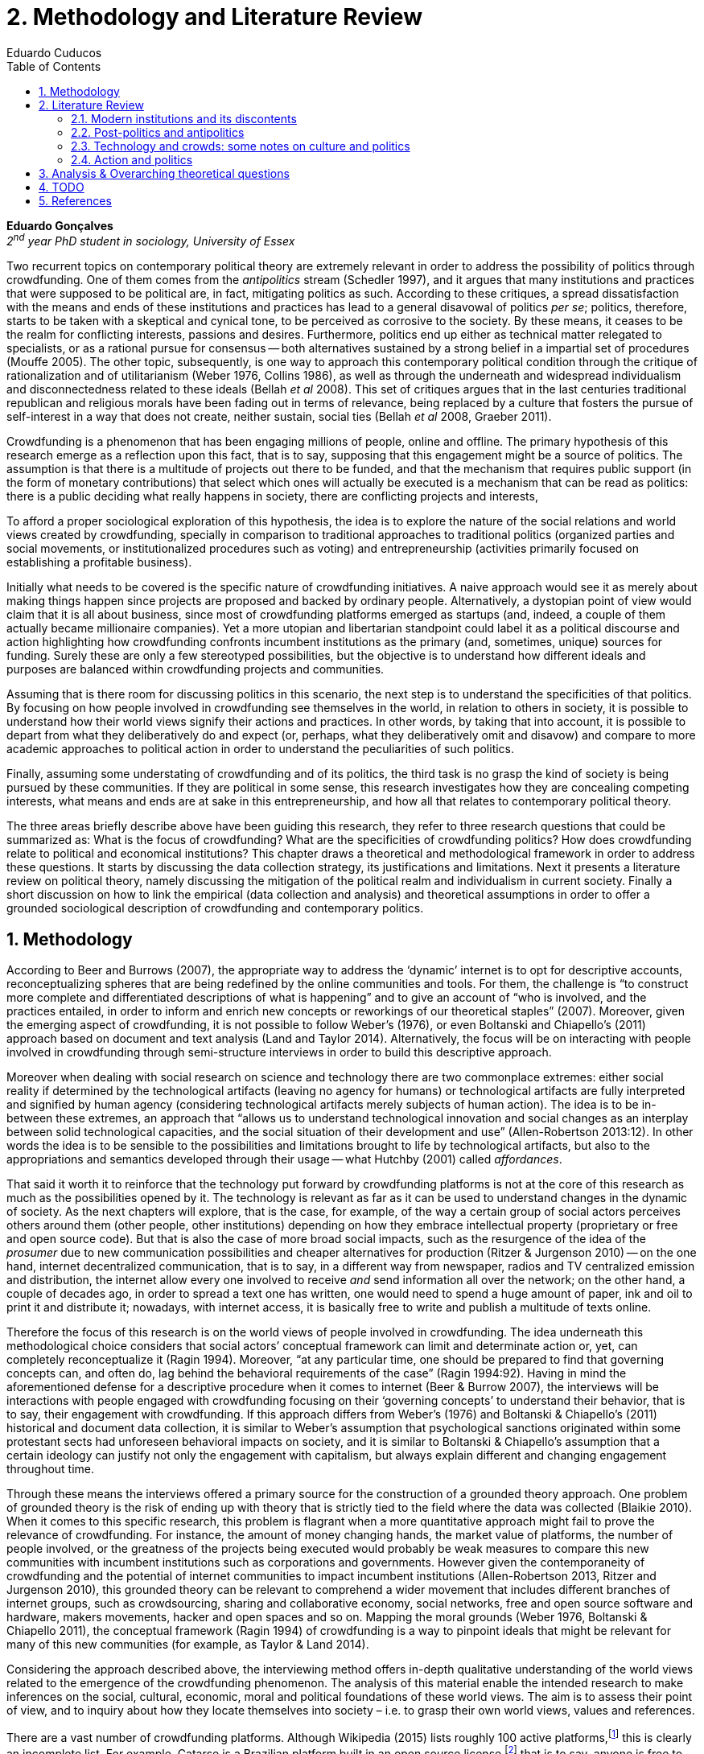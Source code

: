 = 2. Methodology and Literature Review
Eduardo Cuducos
:homepage: http://cuducos.me
:numbered:
:toc:
:sectanchors:
:icons: font

*Eduardo Gonçalves* +
_2^nd^ year PhD student in sociology, University of Essex_

Two recurrent topics on contemporary political theory are extremely relevant in order to address the possibility of politics through crowdfunding. One of them comes from the _antipolitics_ stream (Schedler 1997), and it argues that many institutions and practices that were supposed to be political are, in fact, mitigating politics as such. According to these critiques, a spread dissatisfaction with the means and ends of these institutions and practices has lead to a general disavowal of politics _per se_; politics, therefore, starts to be taken with a skeptical and cynical tone, to be perceived as corrosive to the society. By these means, it ceases to be the realm for conflicting interests, passions and desires. Furthermore, politics end up either as technical matter relegated to specialists, or as a rational pursue for consensus -- both alternatives sustained by a strong belief in a impartial set of procedures (Mouffe 2005). The other topic, subsequently, is one way to approach this contemporary political condition through the critique of rationalization and of utilitarianism (Weber 1976, Collins 1986), as well as through the underneath and widespread individualism and disconnectedness related to these ideals (Bellah _et al_ 2008). This set of critiques argues that in the last centuries traditional republican and religious morals have been fading out in terms of relevance, being replaced by a culture that fosters the pursue of self-interest in a way that does not create, neither sustain, social ties (Bellah _et al_ 2008, Graeber 2011).

Crowdfunding is a phenomenon that has been engaging millions of people, online and offline. The primary hypothesis of this research emerge as a reflection upon this fact, that is to say, supposing that this engagement might be a source of politics. The assumption is that there is a multitude of projects out there to be funded, and that the mechanism that requires public support (in the form of monetary contributions) that select which ones will actually be executed is a mechanism that can be read as politics: there is a public deciding what really happens in society, there are conflicting projects and interests, 

To afford a proper sociological exploration of this hypothesis, the idea is to explore the nature of the social relations and world views created by crowdfunding, specially in comparison to traditional approaches to traditional politics (organized parties and social movements, or institutionalized procedures such as voting) and entrepreneurship (activities primarily focused on establishing a profitable business). 

Initially what needs to be covered is the specific nature of crowdfunding initiatives. A naive approach would see it as merely about making things happen since projects are proposed and backed by ordinary people. Alternatively, a dystopian point of view would claim that it is all about business, since most of crowdfunding platforms emerged as startups (and, indeed, a couple of them actually became millionaire companies). Yet a more utopian and libertarian standpoint could label it as a political discourse and action highlighting how crowdfunding confronts incumbent institutions as the primary (and, sometimes, unique) sources for funding. Surely these are only a few stereotyped possibilities, but the objective is to understand how different ideals and purposes are balanced within crowdfunding projects and communities.

Assuming that is there room for discussing politics in this scenario, the next step is to understand the specificities of that politics. By focusing on how people involved in crowdfunding see themselves in the world, in relation to others in society, it is possible to understand how their world views signify their actions and practices. In other words, by taking that into account, it is possible to depart from what they deliberatively do and expect (or, perhaps, what they deliberatively omit and disavow) and compare to more academic approaches to political action in order to understand the peculiarities of such politics. 

Finally, assuming some understating of crowdfunding and of its politics, the third task is no grasp the kind of society is being pursued by these communities. If they are political in some sense, this research investigates how they are concealing competing interests, what means and ends are at sake in this entrepreneurship, and how all that relates to contemporary political theory.

The three areas briefly describe above have been guiding this research, they refer to three research questions that could be summarized as: What is the focus of crowdfunding? What are the specificities of crowdfunding politics? How does crowdfunding relate to political and economical institutions?  This chapter draws a theoretical and methodological framework in order to address these questions. It starts by discussing the data collection strategy, its justifications and limitations. Next it presents a literature review on political theory, namely discussing the mitigation of the political realm and individualism in current society. Finally a short discussion on how to link the empirical (data collection and analysis) and theoretical assumptions in order to offer a grounded sociological description of crowdfunding and contemporary politics.

== Methodology

According to Beer and Burrows (2007), the appropriate way to address the ‘dynamic’ internet is to opt for descriptive accounts, reconceptualizing spheres that are being redefined by the online communities and tools. For them, the challenge is “to construct more complete and differentiated descriptions of what is happening” and to give an account of “who is involved, and the practices entailed, in order to inform and enrich new concepts or reworkings of our theoretical staples” (2007). Moreover, given the emerging aspect of crowdfunding, it is not possible to follow Weber’s (1976), or even Boltanski and Chiapello’s (2011) approach based on document and text analysis (Land and Taylor 2014). Alternatively, the focus will be on interacting with people involved in crowdfunding through semi-structure interviews in order to build this descriptive approach.

Moreover when dealing with social research on science and technology there are two commonplace extremes: either social reality if determined by the technological artifacts (leaving no agency for humans) or technological artifacts are fully interpreted and signified by human agency (considering technological artifacts merely subjects of human action). The idea is to be in-between these extremes, an approach that “allows us to understand technological innovation and social changes as an interplay between solid technological capacities, and the social situation of their development and use” (Allen-Robertson 2013:12). In other words the idea is to be sensible to the possibilities and limitations brought to life by technological artifacts, but also to the appropriations and semantics developed through their usage -- what Hutchby (2001) called _affordances_.

That said it worth it to reinforce that the technology put forward by crowdfunding platforms is not at the core of this research as much as the possibilities opened by it. The technology is relevant as far as it can be used to understand changes in the dynamic of society. As the next chapters will explore, that is the case, for example, of the way a certain group of social actors perceives others around them (other people, other institutions) depending on how they embrace intellectual property (proprietary or free and open source code). But that is also the case of more broad social impacts, such as the resurgence of the idea of the _prosumer_  due to new communication possibilities and cheaper alternatives for production (Ritzer & Jurgenson 2010) -- on the one hand, internet decentralized communication, that is to say, in a different way from newspaper, radios and TV centralized emission and distribution, the internet allow every one involved to receive _and_ send information all over the network; on the other hand, a couple of decades ago, in order to spread a text one has written, one would need to spend a huge amount of paper, ink and oil to print it and distribute it; nowadays, with internet access, it is basically free to write and publish a multitude of texts online.

Therefore the focus of this research is on the world views of people involved in crowdfunding. The idea underneath this methodological choice considers that social actors’ conceptual framework can limit and determinate action or, yet, can completely reconceptualize it (Ragin 1994). Moreover, “at any particular time, one should be prepared to find that governing concepts can, and often do, lag behind the behavioral requirements of the case” (Ragin 1994:92). Having in mind the aforementioned defense for a descriptive procedure when it comes to internet (Beer & Burrow 2007), the interviews will be interactions with people engaged with crowdfunding focusing on their ‘governing concepts’ to understand their behavior, that is to say, their engagement with crowdfunding. If this approach differs from Weber’s (1976) and Boltanski & Chiapello’s (2011) historical and document data collection, it is similar to Weber’s assumption that psychological sanctions originated within some protestant sects had unforeseen behavioral impacts on society, and it is similar to Boltanski & Chiapello’s assumption that a certain ideology can justify not only the engagement with capitalism, but always explain different and changing engagement throughout time.

Through these means the interviews offered a primary source for the construction of a grounded theory approach. One problem of grounded theory is the risk of ending up with theory that is strictly tied to the field where the data was collected (Blaikie 2010). When it comes to this specific research, this problem is flagrant when a more quantitative approach might fail to prove the relevance of crowdfunding. For instance, the amount of money changing hands, the market value of platforms, the number of people involved, or the greatness of the projects being executed would probably be weak measures to compare this new communities with incumbent institutions such as corporations and governments. However given the contemporaneity of crowdfunding and the potential of internet communities to impact incumbent institutions (Allen-Robertson 2013, Ritzer and Jurgenson 2010), this grounded theory can be relevant to comprehend a wider movement that includes different branches of internet groups, such as crowdsourcing, sharing and collaborative economy, social networks, free and open source software and hardware, makers movements, hacker and open spaces and so on. Mapping the moral grounds (Weber 1976, Boltanski & Chiapello 2011), the conceptual framework (Ragin 1994) of crowdfunding is a way to pinpoint ideals that might be relevant for many of this new communities (for example, as Taylor & Land 2014).

Considering the approach described above, the interviewing method offers in-depth qualitative understanding of the world views related to the emergence of the crowdfunding phenomenon. The analysis of this material enable the intended research to make inferences on the social, cultural, economic, moral and political foundations of these world views. The aim is to assess their point of view, and to inquiry about how they locate themselves into society – i.e. to grasp their own world views, values and references.

There are a vast number of crowdfunding platforms. Although Wikipedia (2015) lists roughly 100 active platforms,footnote:[Roughly one year ago, in May 2014, this same Wikipedia article listed only 60 crowdfunding platforms.] this is clearly an incomplete list. For example, Catarse is a Brazilian platform built in an open source license,footnote:[Catarse (2015a) operates under MIT License.] that is to say, anyone is free to use their source code to build a new platform. According to Catarse’s wiki (2015b) there are 15 active platforms based on their source code (roughly half of them operating in other countries than Brazil, such as USA, Canada, Denmark and Argentina). Most of them (including Catarse itself) are not included in the Wikipedia’s list. This adds a new layer for reflection upon the interviews of this research: how to grasp the variety of platforms (and, probably, of different purposes behind them) during this qualitative investigation. In order to get in touch with as many world views as possible, two main strategies were adopt during the search for interviewees.

First, the interviews were held with three different profiles: platforms founders and staff, people submitting projects to these platforms (project creators), and people backing – and spreading the word about – these projects (project supporters). For each founder or staff interviewed, the idea is to interview two project creators and three project supporters. Therefore, the idea is to get the point of views from different roles within the crowdfunding community. Surely these numbers are more targets than clearcut objectives, specially because every founder is also a project supporter (and, most of the times, a project creator), and most project creators usually have backed some project before. But having in mind these three profiles allows the analysis to move from an arguably idealistic point of view (whether it is business or common good based, just to mention two opposing examples) of founders, for example, to more pragmatic standpoints for project supporters.

Second, there are three main characteristics of crowdfunding platforms to be taken into account. This characteristics are related to how platforms design the business model for the projects they host, to the way the they deal with their own intellectual property, and to the curatorial layer defined by their terms of service. Some details about four of these platforms might help to illustrate these points: Indiegogo, the first crowdfunding platform,  and one of the most widely known; Kickstarter, the so called largest crowdfunding platform in the world;footnote:[The “largest” is read over the news without an objective measure or comparison with other platforms (e.g. Canadian Press, 2013). Anyhow Kickstarter’s numbers are eye-catching: almost 1 billion dollar dollars pledged, more than 55 thousand projects funded, more than 5 million backers, i.e. people who supported at least one project (Kickstarter 2014).] Catarse, the first one launched open source; and Patreon, the first one to offer a recurring funding scheme (instead of one-off contribution to a specific and dated project, the idea is to support an on going project with smaller recurrent contributions).footnote:[In terms of the kind of projects hosted by these platforms, all of them are very open. Even if they were created with some kind of public or projects in mind (for example, Indiegogo and Kickstarter primarily focus was on creative projects, while Patreon and Catarse focuses are one on artistic and cultural projects), they are open enough to host projects that vary considerably: from movies and music, to software and hardware technology development, including sports, civic actions, political organization, and education. Hence the three characteristics taken into account are more internal to the organization of the platforms than to the contents visible online for the ordinary user.]

When it comes to their business models, the basic difference between the Indiegogo, Kickstarter and Catarse is that the first one charges a higher fee (a percentage over the total value pledged), but the project creator can collect the money pledged even if the target is not reached – this model is known as ‘keep-it-all.’ On the other hand, the other two charge a smaller fee (also a percentage over the total value pledged), but if the project target is not reached, all the money returns to the backers and no fees are collected (nor any funds is passed to the project creator) – this model is known as ‘all-or-nothing.’ Crowdfunding campaigns under this last model tends to engage not only the project creator, but also its supporters – i.e. the role of spreading the word about the campaign is crucial to make the funds be collected. Finally, Patreon inaugurated the idea of a ‘recurring’ contribution: as aforementioned, instead of backing a very specific project, usually with a higher amount (for example, 20 dollars for the recording of a music album), the idea is to contribute with smaller amounts to an ongoing project (for example, 2 dollars per month for a certain musician, or 2 dollars each time this musician uploads a new song). If the ‘all-or-nothing’ scheme is said to foster engagement, this engagement tends to fade away once the project is finished (in the example, when the recorded album is delivered). Alternatively, the ‘recurrent’ method would extend the engagement between project creators and its supporters for an undefined period of time, but arguably, a less intense engagement as it lacks a specific deadline and target.

Catarse is the only platform among this group that is open source; the other three platforms are based on proprietary software. Interestingly there was a huge difficulty in reaching someone from Kickstarter to be interviewed for this research. Also several interviewees (from other platforms) told the very same story: Kickstarter do not talk with ‘copycats’, as one interviewee told me. If Indiegogo, Kickstarter and Patreon, by protecting their code, suggest that they operate as more traditional business, protecting the engine of their business and looking for customers (project creators as well as users to support them) -- and, regarding Kickstarter, eventually getting involved in judicial cases around patents for their ‘all-or-nothing’ crowdfunding model (Purewal 2011) -- Catarse departs from an heterodox market philosophy, offering its source code openly, and with no apparent fear that some ‘copycat’ would represent a risk to them. In fact, Catarse developers seem to express the completely opposite idea: they are seem helpful with other developers using their source code (they are very active in their collaborative channels: their open repository and their open mail list dedicated to developers). To be sure the idea is not to deterministically affirm that embracing the option for proprietary software is tied with less friendly behavior with others in the field of crowdfunding, but to take that into account. For instance,  one of Catarse’s main programmers told me that there were some conversations between Catarse and  Indiegogo in which they considering to merge Indiegogo’s code base with Catarse’s one. Even if the merging had never occurred, different stories might point in different directions, requiring the analytical phase to pay attention to specific combination of characteristics that can afford to explain this different behaviors.

Finally, considering the curation, Kickstarter, Catarse and Patreon tend to have a more prominent curatorial layer: people from the platform tend to work together with the project creators. The focus is on refining the content to be published, in order to assure that the project has good chances of being funded -- that is the difference between having a thicket or a garden, as some interviewees put. Indiegogo, in that sense, is more open and users can submit projects without the explicit platform ‘seal of approval.’

In that sense, these three characterises -- intellectual property (proprietary or open source software), business model (keep-it-all, all-or-nothing, recurrent), and content policy (a more open, or a more controlling curatorial layer) -- are key points to link the more open word views sustained that the interviewees might recur to to the core concepts in case: individualism and disconnectedness, and, from the, to address the contemporary condition for politics. Moreover, this initial group of platforms cover crowdfunding in different countries. Patreon is mostly and USA platform, while Catarse is mostly focused in Brazil. Kickstarter was launched officially in the USA, the UK and Canada (Canadian Press 2013). And Indiegogo (2012) hosts projects from all over the world, working with five different currencies (American Dollars, Canadian Dollars, Australian Dollars, Euros and British Pounds). However, in addition to these four platforms, several other have their own peculiarities, offering different points of view that should be considered for the sake of this research -- for example Cinese, a Brazilian crowdfunding platform focused on meaningful meetings supporting non-traditional learning, Beacon, a platform for independent writers and journalists to get recurrent contributions and for the readers to have access to all their archive, or MedStartr, a platform based on Catarse’s source code, built exclusively to crowdfund medical projects (their lead is to promote medical innovation according to ordinary people interests). By focusing on a sample distribution that cover different combinations regarding  different people profile, the three characteristics regarding intellectual property, business model and content policy, and the variety of niche initiatives, this research tend to cover different backgrounds, cultures, demographics and geographic differences.

The sampling and data collection phase starts with the publicly available channels to contact the platforms: email, contact form, social media etc. I will be reaching them, explaining the purpose of the research and asking for collaboration. If they opt to cooperate, I can ask for interviews, and also ask if they can help me in recruiting within their users (project creators and supporters). For some of the platforms, I have no other access to them – this is the case of Indiegogo, Kickstarter and Beacon. If they refuse to cooperate, the alternative is turn to other crowdfunding platforms in order to keep a good sample distribution according  the variables discussed in the last paragraphs. However, for the other platforms, I have already better access to data – this is the case of Catarse, Cinese, MedStartr and Patreon. For these platforms I have friends, or friends of friends, that can put me in touch with founders, current or former staff, project creators and project supporters. There is the risk of bias, but it can be minimized since the contacts mentioned in the last paragraphs will be the trigger to a snowball process, that is to say, I will ask them if they are happy to suggest someone else to be interviewed, making me reach people outside my regular network, and expanding the sample from there.footnote:[It is worth it to disclosure that I have projects crowdfunded through Catarse and Nós.vc (a platform similar to Cinese), and I have also contirbuted to projects on Catarse, Nós.vc, Kickstarter and Patreon. Contacts from these projects will not be considered for this research in order to minimize bias.]

The focus of the semi-structured interviews will be to comprehend the point of view of the interviewees about society, business, politics and economics – especially (but not restricted to) when it comes to crowdfunding. In order to better grasp these views, the first part of interviews will not focus on crowdfunding, but on the interviewees’ perceptions of themselves within society – i.e. how they position themselves facing a given cultural, political and economic context. Yet this initial part will cover the interviewee’s aspirations and ideals when it comes to the social context. The idea is to adopt a funnel-shape questioning technique, narrowing down the subject (namely, crowdfunding) towards the final part of the interaction. By these means, the participants might get to the specific subject spontaneously. Consequently, the role of the interviewer is to conduct the interviewee in such direction only if certain topics do not emerge in that more spontaneous way (Kvale and Brinkmann 2009). Therefore it is expected that the first part of the interviews covers aspects such as the interviewees’ general opinion on government, on corporations, on civic organizations, on political views and attitudes. The intention is to get these aspects linked with their personal initiatives (linked to crowdfunding) without intervention, i.e. without stimulating the interviewee to relate them to crowdfunding. This technique is employed to avoid the risk of making the interviewee stick to one or other concept just because the interviewer mentioned it – and not because it was already part of the interviewee’s own point of view (Kvale and Brinkmann 2009).

Next the semi-structured interviews may vary among different profiles of interviewees. The next phase of the funnel is the interviewees’ relationship with a certain crowdfunding platform. For founders and managers, the conversation will focus on how they situate their business within society, their choice to found, or work for, a crowdfunding enterprise. For project creators, the exploration will shift towards the reasons why they opt to count on a crowdfunding instead of other funding possibilities. For supporters, the focus will be on what has driven them to take part in crowdfunding campaigns.

Finally, after objectively introducing the topic of crowdfunding, the last block of the interview will address the opinions and views of the interviewee about crowdfunding in a broader sense. The investigation will inquiry about what interviewees expect from crowdfunding, how they position it with ‘traditional’ social sphere (such as business, politics or culture), and yet check a more aspirational approach, in order to grasp their collective and individual expectations related to crowdfunding mechanisms.

The interviews, when possible, will be held in person (when financially possible) or remotely (using telephone, VoIP or video conference). The context that will be lacking in the remote interviews is not considered to represent a relevant loss of data in this particular case as (among other reasons) most of our participants are expected to be well articulated and used to express themselves in public (they will be entrepreneurs who found and manage online platforms, or they put their own projects online to public, or yet they voluntarily engage with these projects, spreading the word about it). The content of the interviews will be recorded (according to the consent of the interviewee), transcribed and analyzed. It will be up to the interviewee to be anonymized or not. Next the focus will be on the coding and condensation of meaning. The idea is to condensate the most relevant units, and use the coding to categorize the bits of information. This qualitative analysis technique will lead to a grounded theory approach (Kvale and Brinkmann 2009). The next step will be to triangulate this content with other sources, with data collected from the platforms themselves and from the interviewees’ online profiles. This process allows a contextual interpretation of the meaning of these units of information, as well as validation of the content of the interviews – another basis for a grounded theory approach (Kvale and Brinkmann 2009).

== Literature Review

The focus of this research, identifying and describing possibilities of politics within crowdfunding communities, is based on critiques from political theory towards the possibility of political action and engagement in contemporary society. Most of this framework discusses the nineteenth and twentieth centuries modern world, specially when it comes to  sociological, political and philosophical implications. On the one hand, these oeuvres are reflecting upon the outcomes of the eighteenth century revolutions in the USA and in France (for example, Tocqueville 1986 or Arendt 1973); on the other, they are rethinking these results in the light of the terror spread during the two World Wars, and of the democratic states emerged thereafter (for example, Bellah _et al_ 2008 or Arendt 1998). A commonplace in such literature is to acknowledge the achievements of the Enlightenment, but to reinforce how it failed in completely putting forward some of the ideals that were at its core. For example Arendt (1973) did not deny the importance of modern political institutions such as parties and elections; they opened the political career for people from the lower classes, and the notion of forming an elite through the party replaced the old elites based on birth or wealth. However she also emphasized that the party framework is less meaningful in providing a government _by people_ than in recruiting, _from people_, an elite to govern them. In other words, the central question here is not the democratic (or republican) institutions _per se_, but the tangible possibility of political action for ordinary people.

The first part of this section draws the framework of these critiques towards modern state, its democratic assumptions and failures. Next it discusses the contemporary debate built around this sort of flaws bringing in discussions around the arguably decline of political engagement in the turn of the twenty-first century. Finally it sets some challenges in thinking political action in contemporary society. The idea is to grasp the difficulties in studying politics today through the traditional approaches to political institutions, or, to put it differently, to take theory into account to understand how political action can be reinvented within nowadays tensions and conditions.

=== Modern institutions and its discontents

In terms of politics most of the ancient world was traditionally based on a distinction between the public and the private, two separated realms were people would pursue different objectives through different means. However this scenario was changed considerably during the last centuries: “the emergence of the social realm, which is neither private nor public, strictly speaking, is a relatively new phenomenon whose origin coincide with the emergence of modern age and which found its political form in the nation-state” (Arendt 1998:28). Therefore, there is something essentially modern in the constitution of nation-states, and that also relates to one of the core distinctions within political theory, namely, the public and the private realm. Therefore following the emergence of the institutions created during that transition is a way to understand how this new political framework was forged. Moreover this history sets the background for the subsequent criticism regarding the successes and failures of the modern project for politics.

The division between public and private was forged in ancient Greece, when one should keep the pursue of private interests to the boundaries of the household, the core place for one’s private life. That is to say that only citizens who have provided enough for them and their families were allowed to participate in the public life. This requirement was based on the role expected of this citizen when engaged with politics:

[quote]
Private wealth, therefore, became a condition for admission in public life not because its owner was engaged in accumulating it but, on the contrary, because it assured with reasonable certainty that its owner would not have to engage in providing for himself the means of use and consumption and was free for public activity. Public life, obviously, was possible only after much more urgent needs of life itself had been taken care of (Arendt 1998:64-5). 

Modern age gave birth to the social realm which is neither public nor private -- and, as a consequence, dislocated considerably what was understood as public. While private life was characterized by providing the household through labor, and while the public realm was the place for action and speech, the social has taken the political space from the public, printing on it important differences: now government acts as a gigantic housekeeping organization, looking for provision for a whole nation; that is to say, labor, once relegated to the private life, now is not only allowed but placed at the center of political life. For Arendt (1998:28-9) the dividing line between the household and politics

[quote]
is entirely blurred, because we see the body of peoples and political communities in the image of a family whose everyday affairs have to be taken care of by a gigantic, nation-wide administration of housekeeping. The scientific thought that corresponds to this development is no longer political science but ‘political economy’ or ‘social economy’ or _Volkswirtschaft_, all of which indicate a kind of ‘collective house keeping;’ the collective of families economically organized into the facsimile of one super-human family is what we call ‘society,’ and its political form of organization is called ‘nation’ (Arendt 1998:28-9).footnote:[Arendt does not justify the use of the German term _Volkswirtschaft_ in this passage. Arguably it has no direct translation into English. Nonetheless it refers to a kind of economics driven by the nation’s needs, the needs expressed by its households as well as by the private and public sector; in some languages, as in Dutch or Latin for example, its translation is similar to _national economy_ (_algemene economie_ and _oeconomia nationalis_ respectively).] 

[quote]
The Puritans were not uninterested in material prosperity and were prone when it came, unfortunately, to take it as a sign of God’s approval. Yet their fundamental criterion of success was not material wealth but the creation of a community in which a genuinely ethical and spiritual life could be lived (Bellah _et al_ 2008:28-9).

Alternatively, the republican strand is illustrated by the standpoint of one of the Founding Fathers, Thomas Jefferson:

[quote]
In general, Jefferson favored freedom of the person from arbitrary state action and freedom of the press from any form of censorship. Yet he also believed that the best defense of freedom was an educated people actively participating in government. The notion of a formal freedom that would simply allow people to do what they pleased -- for example, solely to make money -- was as unpalatable to Jefferson (Bellah  _et al_ 2008:31).

In both cases, Bellah _et al_ (2008:31) reinforced,individual “freedom only took on its real meaning in a certain kind of society with a certain form of life;” without that moral principles, freedom would lead to social corrosion and tyranny. However, in later on the nineteenth century both strands were challenged by two sorts of individualism that withdrew this large social context. On the one hand, utilitarian individualism focused on individual self-improvement, reflecting the liberal believe that if each member of a group pursues her or his own interest, the whole community would testify the emergence of social good. In this case, the idea of interests was basically set by another Founding Father, Benjamin Franklin, whose views were determinant for framing the capitalist motivation for work and accumulation (Bellah _et al_ 2008, Weber 1976). On the other hand, expressive individualism claimed no interest for material accomplishments, but in an individual and subjective pursue for experience through life. The richness of life would be achieved nurturing the self with luxury, sensuality, intellectual and all sort of experiences one could feel to understand and express oneself in contact with nature, withe the universe as a whole. Individual freedom is the norm and a disavowal for social conventions marks the tone of this branch of individualism. Therefore, if the earlier strands do not contrast individualism and the public common life, these sorts of individualism do it by conceiving a sort of self-contained individual:

[quote]
What is at issue is not simply whether self-contained individuals might withdraw from the public sphere to pursue purely private ends, but whether such individuals are capable of sustaining either a public _or_ a private life. If this is the danger, perhaps only the civic and biblical forms of individualism -- forms that see the individual in relation to a larger whole, a community and a tradition -- are capable of sustaining genuine individuality and nurturing both public and private life (Bellah _et al_ 2008:143, emphasis in original).

Hence, this discussion linking different realms of life (such as the public, private and, arguably, the social), together with the discussion of the background for what is pursued in each of these realms, works as a theoretical starting point to look at contemporary political institutions. Having in mind the individualistic and self-determined world views emerged in the last centuries, and going back to Arendt’s critiques, the idea is to understand if the world imagined during the Enlightenment is conceivable nowadays -- in other words, if the rupture between individual and civic society brought up by individualism is compatible with the virtues expected from governing bodies. Traditionally the answer to questions like that are pointing in a negative direction. One element of arguments in such direction if calling into question the effectiveness of free markets in granting freedom to ordinary people, that is to say, to ask if rationalized economic sphere would promote the social good (or, on the contrary, if it would prevent ordinary people to act politically):

[quote]
The market idea, as Adam Smith proudly announced, banishes the authority of persons; it is a system of exchange which is legitimate only as a system. The closest we come to an image of control, reassurance, or guidance is the ‘invisible hand’ which assures fairness. But the invisible hand is also an abstraction; it is attached to the body of no single human being (Sennett 1980:43).footnote:[Interestingly Sennett (1980:44) also argues that this economic behavior compromised not only ordinary people potential for action, but the core freedom they were suppose to inherit from such a society: “The market ideology promised the consummation of individual freedom of action. The market in practice was anti-individualistic. It displaced masses of peasants from their land, whatever their own desires to remain. At the moments when the supply of labor in cities exceeded the demand for labor, there was in fact no labor market. If an employee did not like wages an employer paid, he could go starve; there were plenty of others to take his place … The market system of the last century, rather, made the concepts of community and individual ambivalent, and ambivalent in a peculiar way. No specific human being, no human agent, could be held accountable for disturbances in these realms.”]

But this critique is extended to the public realm as well. For Arendt (1998:68) society has become “an organization of property-owners who, instead of claiming access to the public realm because of their wealth, demanded protection from it for the accumulation of more wealth” (Arendt 1998:68) -- that is to say, the logic of the instrumental individualism has taken down the republican strand. This transformation has to be understood according to the specific ways through which modern societies have developed into representative democracies, a constant struggle between emphasizing the anew claimed by the American and French revolutions on the one hand, and, on the other hand, the will to consolidate the ideal of freedom in a stable institution. For instance Jefferson had a particular standpoint among the Founding Fathers regarding the role of the constitution in this process: in ideological terms, he wanted the constitution to be strong enough to guarantee that no hostilities will take place in the political realm, nonetheless, in order to reinforce the founding anew, this same constitution should also be flexible enough to be revised from times to times. In practical terms, the effects of these thoughts can be seen in the representative democracy model and in its well established ways to participate in the political realm: elections, elected officials, senators, representatives, parties and voters (Arendt 1973).

Perhaps this new institutional scenario has failed in fulfilling its original intents. Critiques appeared as early as the 1920s, for example, when Dewey (1954:118) affirmed that “skepticism regarding the efficacy of voting is openly expressed, not only in theories of intellectuals, but in the words of lowbrow masses: ‘What difference does it make whether I vote or not? Things go on just the same anyway. My vote never changed anything.’” In other words, this scheme was unable to extend the perception of participation from representatives to represented: when it comes to politics, citizens are disinterested and this fact can be found not only “among those who feel left out or mistreated or who have learned that the rules of the game often operates to their disadvantage. Contempt for the law and the system also shows up regularly among the favored and highly placed” (Jaffe 1997:78). Sniderman and Bullock’s (2004) idea of ‘menu dependence’ involves a very similar description of how ordinary people have a very discrete participation in politics. According to them, “citizens in representative democracies can coordinate their responses to political choices insofar as the choices themselves are coordinated by political parties” (2004:338). The idea is that citizens are not free to compose their own menu of political choices, but only allowed to pick up one from a menu pre-established by parties and political elites. Yet Wolin’s (2004:428) analysis of contemporary politics adds another layer to this branch of critiques: for him “in both, the political and the economic context, contract appears as the essential condition of power”. In other words as the market economy would operate in a way that concentrates the (economic) power in the hands of the economic elite, the liberal state would operate in a way that concentrates the (political) power in the hands of the political elite. By themselves the functioning of these both institutions are expanding the gap between rich and poor, rulers and ruled. And, as Arendt (1973:253) suggested, underneath this wave of critiques towards modern society, there is the displacement of the public realm itself, as well as the dilemma Jefferson had in mind:

[quote]
What he [Jefferson] perceived to be the mortal danger to the republic was that the Constitution had given all power to citizens, without giving them the opportunity of being republicans and of acting as citizens. In other words, the danger that all power was given to the people in their private capacity of being citizens. 

This two-folded movement of degradation of the public and of inflation of the private has granted the space for corporations to extrapolate their private bounds and act within the public realm. Political decisions -- already distant from ordinary people -- gradually started to take into account a logic that does not pertain to the public realm, namely the logic of the market economy (Wollin 2004). 

In spite of advancing in many aspects, this process of modernization had a devastating side-effect for politics: by limiting the space for political action it consolidate the public realm as a place for private affairs. In Arendt’s (1998:46) words, “the character of the public realm must change in accordance with the activities admitted into it, but to a large extent the activity itself changes its own nature too.” The type of skills and activities held within these spaces were also impacted by these transformations. The importance given to labor and provision (formerly banished from the political), and to speech and action (formerly the core of political activity) also assume a different balance. Labor and wealth accumulation made sense as far as the household provisions required them. Excelling in speech and public action in politics was a public virtue which the whole body of citizens would benefit of. Interestingly within the modern social realm labor was introduced to the political space and, at the same time, speech and action was dislocated to the private: “while we have become excellent in the laboring we perform in public, our capacity for action and speech has lost much of its former quality since the rise of the social realm banished these into the sphere of the intimate and the private” (Arendt 1998:48). 

From that perspective it is possible to comprehend the lack of interest and, arguably, trust in politics; also it is possible to address the endless interest in making money. These both critiques are overlapping aspects in many critiques towards representative democracy, basically because they change what happens in the political realm, as predicted in the post-politics and antipolitical streams discussed in the next section (Arendt 1973; Bellah _et al_ 2008; Wolin 2004; Mouffe 2005).

=== Post-politics and antipolitics

This movement can be described as antipolitical through at least two arguments: in the one hand, it contributes to the mitigation of the public realm, which is suppressed by a self-regulated private one, the market (Schedler 1997); or, alternatively, whatever remains of the public realm starts to operate according to a logic inherent to the private sphere -- what Schedler (1997) calls an inverted Habermasian colonization.[4] To be sure, Wolin (2004:588) highlights that both -- state and market -- are appropriating the methods of one another: “it is not that the state and the corporations have become partners; in the process, each has began to mimic functions historically identified with the other.” According to him, corporations’ move includes being in charge or funding health care, education and other welfare affairs; in parallel, governments’ move includes applying profits logic, notions of efficiency and management, to buoy its own actions.

=== Technology and crowds: some notes on culture and politics

Start with Dewey and technological optimism.

=== Action and politics

… (Arendt, Mouffe, Sennett?) … +
… Intersection with economy, money and lifestyle (Graeber and Dodd)? …

== Analysis & Overarching theoretical questions

. World view when it comes to action (self-interest and politics, the focus is the realization of projects, not necessarily money)
. How they position they self in the world (resignifying money as a process, not a thing)
. Possibility of politics
. What is the nature of the political participation of crowdfunding?
. What to expect from it, dark and bright side (Weber, Arendt)

== TODO

* Add Ritzer on Prosumption (2014 & 2015)
* Consider hypothesis on what kind of morals are expected to be found within crowdfunding communities
* Add a balance of the current sample

== References

Allen-Robertson, J. (2013). _Digital Culture Industry: A History of Digital Distribution_. Basingstoke and New York: Palgrave Macmilllan.

Arendt, H. (1973[1963]). _On Revolution_. Bungay: Penguin. 

Arendt, H. (1998[1958]). _The Human Condition_. 2 ed. Chicago and London: University of Chicago Press.

Beer, D. and Burrows, R. (2007). Sociology And, Of and In Web 2.0: Some Initial Considerations. _Sociological Research Online_, 12(5).

Bellah, R., Madsen, R., Sullivan, W. M., Swidler, A. and Tipton, S. M. (2008[1985]). _Habits of the Heat: Individualism and Commitment in American Life_. Berkeley: University of California Press.

Blaikie, N. (2010). _Designing Social Research: The Logic of Anticipation_. 2nd ed. Cambridge: Polity Press.

Boltanski, L. and Chiapello, E. (2011[1999]). _Le Nouvel Esprit du Capitalisme_. Paris: Gallimard.

Canadian Press, The (2013). Kickstarter Crowdfunding Site Officially Launches in Canada: Canadian Entry Held Up by Red Tape, Financial Regulations, Co-Founder Says. Available at: http://www.cbc.ca/news/business/kickstarter-crowdfunding-site-officially-launches-in-canada-1.1703774 [Accessed: 20 Jan. 2014].

Catarse (2015a). Catarse. Available at: http://github.com/catarse/catarse [Accessed: 17 May 2015].

Catarse (2015b). Sites Using Catarse. Available at: http://github.com/catarse/catarse/wiki/Sites-using-Catarse [Accessed: 17 May 2015].

Collins, R. (1986). _Weberian Sociological Theory_. Cambridge: Cambridge University Press.

Dewey, J. (1954[1927]). _The Public and its Problems_. Athens: Swallow Press.

Graeber, D. (2011). _Debt: The First 5,000 Years_. New York: Melville House.

Hutchby, I. (2001). Technologies, Texts and Affordances. _Sociology_, 35. Pp. 441-56.

Indiegogo (2012). International Campaigns. Available at: http://support.indiegogo.com/entries/20882543-international-campaigns [Accessed: 20 Jan. 2014].

Jaffe, E. (1997). Our Own Invisible Hand: Antipolitics as an American Given. In Schedler, A. (ed.) _The end of Politics? Explorations into modern antipolitics_. New York: Macmillan. Pp. 57-90.

Kvale, S. and Brinkmann, S. (2009). _Interviews. Learning the Craft of Qualitative Research Interviewing_. London: Sage.

Kickstarter (2014). Kickstarter Stats. Available at: https://www.kickstarter.com/help/stats [Accessed: 20 Jan. 2014].

Mouffe, C. (2005). _On the Political_. London and New York: Routledge.

Purewal, S. (2011). Kickstarter Faces Patent Suit Over Funding Idea. _PCWorld_. Available at: http://www.pcworld.com/article/241160/kickstarter_faces_patent_suit_over_funding_idea.html [Accessed: 20 Jan. 2014].

Ragin, C. (1994). _Constructing Social Research: The Unity and Diversity of Method_. Thousands Oaks, London and New Delhi: Pine Forge Press.

Ritzer, G. and N. Jurgenson (2010). Production, Consumption, Prosumption: The Nature of Capitalism in the Age of the Digital ‘Prosumer.’ _Journal of Consumer Culture_, 10(1). Pp 13-36.

Schedler, A. (1997). Introduction: Antipolitics -- Closing and colonizing the public sphere. In Schedler, A. (ed.) _The end of Politics? Explorations into modern antipolitics_. New York: Macmillan. Pp. 1-20.

Sennett, R. (1980). _Authority_. New York: Alfred A, Knopf.

Sniderman, P. M. and Bullock, J. (2004). A Consistency Theory of Public Opinion and Political Choice: The Hypothesis of Men Dependence. In Saris, W. E. and Sniderman, P. M. (eds.). _Studies in Public Opinion: Attitudes, Nonattitudes, Measurement Error, and Change_. Princeton and Oxford: Princeton University Press. Pp. 337-357.

Taylor, S. and Land, C. (2014). The Good Old Days Yet to Come: Postalgic times for the new spirit of capitalism. _Management & Organizational History_, 9(2). Pp 202-219.

Tocqueville, A. (1961[1840]). _De la démocratie en Amérique, II_. Paris: Gallimard.

Tocqueville, A. (1986[1835]). _De la démocratie en Amérique, I_. Paris: Gallimard.

Weber, M. (1976[1900]). _The Protestant Ethic and the Spirit of Capitalism_. London and New York: Routledge.

Wikipedia (2015). Comparison of Crowdfunding Services. Available at: http://en.wikipedia.org/wiki/Comparison_of_crowdfunding_services [Accessed: 17 May 2015].

Wolin, S. (2004). _Politics and Vision: Continuity and Innovation in Western Political Thought_. Princeton and Oxford: Princeton University Press.
